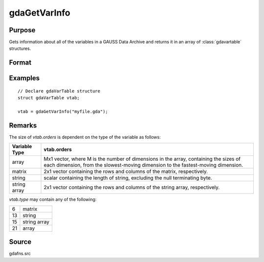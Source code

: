 
gdaGetVarInfo
==============================================

Purpose
----------------

Gets information about all of the variables in a GAUSS Data
Archive and returns it in an array of :class:`gdavartable`
structures.

Format
----------------
.. function:: vtab = gdaGetVarInfo(filename)

    :param filename: name of data file.
    :type filename: string

    :return vtab: Contains :class:`gdavartable`
        structures, where *N* is the number of variables in
        *filename*, containing the following members:

        .. csv-table::
            :widths: auto

            "*vtab[i].name*", "string, name of variable."
            "*vtab[i].type*", "scalar, type of variable."
            "*vtab[i].orders*", "Mx1 vector or scalar, orders of the variable."

    :rtype vtab: Nx1 array

Examples
----------------

::

    // Declare gdaVarTable structure
    struct gdaVarTable vtab;

    vtab = gdaGetVarInfo("myfile.gda");

Remarks
-------

The size of *vtab.orders* is dependent on the type of the variable as follows:

.. csv-table::
    :widths: auto

    "**Variable Type**", "**vtab.orders**"
    "array", "Mx1 vector, where M is the number of dimensions in the array, containing the sizes of each dimension, from the slowest-moving dimension to the fastest-moving dimension."
    "matrix", "2x1 vector containing the rows and columns of the matrix, respectively."
    "string", "scalar containing the length of string, excluding the null terminating byte."
    "string array", "2x1 vector containing the rows and columns of the string array, respectively."

*vtab.type* may contain any of the following:

+----+--------------+
| 6  | matrix       |
+----+--------------+
| 13 | string       |
+----+--------------+
| 15 | string array |
+----+--------------+
| 21 | array        |
+----+--------------+


Source
------

gdafns.src

.. seealso:: Functions :func:`gdaReportVarInfo`, :func:`gdaGetNames`, :func:`gdaGetTypes`, :func:`gdaGetOrders`
